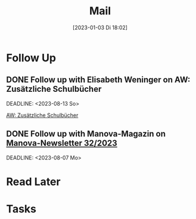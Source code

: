 #+title:      Mail
#+date:       [2023-01-03 Di 18:02]
#+filetags:   :Project:
#+identifier: 20230103T180212
#+CATEGORY: mail

* Follow Up

** DONE Follow up with Elisabeth Weninger on AW: Zusätzliche Schulbücher
CLOSED: [2023-09-08 Fr 10:33] SCHEDULED:<2023-08-11 Fr>
:LOGBOOK:
- State "DONE"       from "TODO"       [2023-09-08 Fr 10:33]
:END:
DEADLINE: <2023-08-13 So>

[[mu4e:msgid:00ae01d9b31a$23a2be50$6ae83af0$@motzko.at][AW: Zusätzliche Schulbücher]]


** DONE Follow up with Manova-Magazin on [[mu4e:msgid:64ce5649133b_75fc9f43802942883d@www-manova.mail][Manova-Newsletter 32/2023]]
CLOSED: [2023-09-08 Fr 10:33] SCHEDULED:<2023-08-05 Sa>
:LOGBOOK:
- State "DONE"       from "TODO"       [2023-09-08 Fr 10:33]
:END:
DEADLINE: <2023-08-07 Mo>

* Read Later


* Tasks



